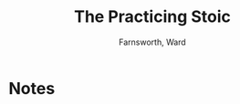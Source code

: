 #+TITLE: The Practicing Stoic
#+AUTHOR: Farnsworth, Ward
#+CATEGORIES[]: READ
#+CREATED_AT: 2025-01-06T10:05:23-08:00
#+UPDATED_AT: 2025-01-06T10:05:23-08:00
* Notes